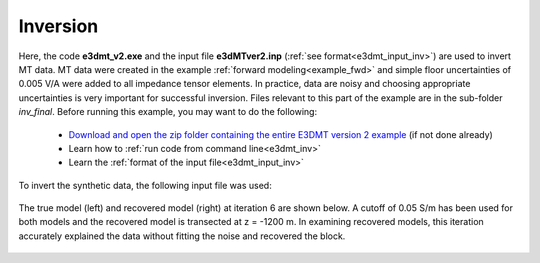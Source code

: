.. _example_inv:

Inversion
=========

Here, the code **e3dmt_v2.exe** and the input file **e3dMTver2.inp** (:ref:`see format<e3dmt_input_inv>`) are used to invert MT data. MT data were created in the example :ref:`forward modeling<example_fwd>` and simple floor uncertainties of 0.005 V/A were added to all impedance tensor elements. In practice, data are noisy and choosing appropriate uncertainties is very important for successful inversion. Files relevant to this part of the example are in the sub-folder *inv_final*. Before running this example, you may want to do the following:

	- `Download and open the zip folder containing the entire E3DMT version 2 example <https://github.com/ubcgif/e3dmt/raw/manual_ver2/assets/e3dmt_ver2_example.zip>`__ (if not done already)
	- Learn how to :ref:`run code from command line<e3dmt_inv>`
	- Learn the :ref:`format of the input file<e3dmt_input_inv>`

To invert the synthetic data, the following input file was used:


.. figure:: ../inputfiles/images/inv_input_ver2.png
     :align: center
     :width: 700

The true model (left) and recovered model (right) at iteration 6 are shown below. A cutoff of 0.05 S/m has been used for both models and the recovered model is transected at z = -1200 m. In examining recovered models, this iteration accurately explained the data without fitting the noise and recovered the block.

.. figure:: images/inv2.png
     :align: center
     :width: 700






